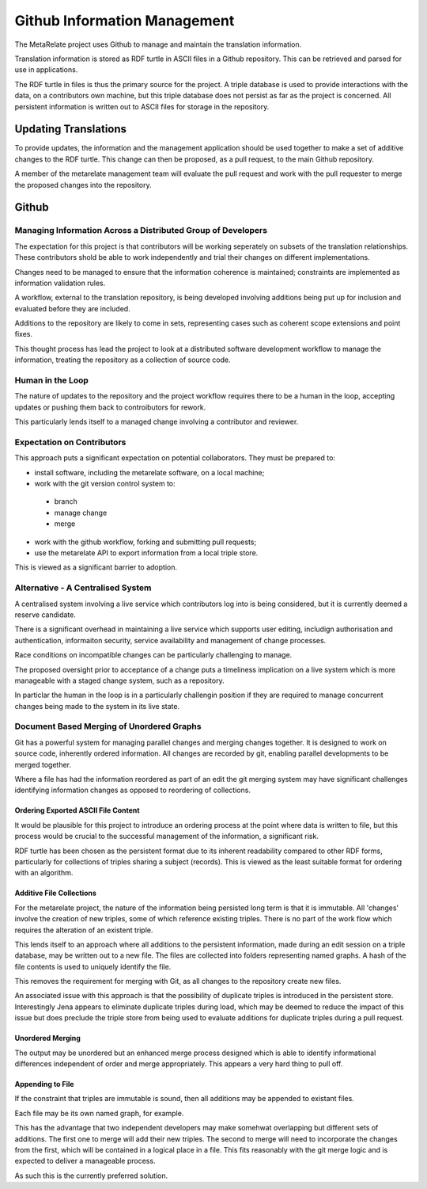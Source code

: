 Github Information Management
*****************************

The MetaRelate project uses Github to manage and maintain the translation information.

Translation information is stored as RDF turtle in ASCII files in a Github repository.   This can be retrieved and parsed for use in applications.

The RDF turtle in files is thus the primary source for the project.  A triple database is used to provide interactions with the data, on a contributors own machine, but this triple database does not persist as far as the project is concerned.  All persistent information is written out to ASCII files for storage in the repository.

Updating Translations
=====================

To provide updates, the information and the management application should be used together to make a set of additive changes to the RDF turtle.  This change can then be proposed, as a pull request, to the main Github repository.

A member of the metarelate management team will evaluate the pull request and work with the pull requester to merge the proposed changes into the repository.



Github 
==========

Managing Information Across a Distributed Group of Developers
--------------------------------------------------------------

The expectation for this project is that contributors will be working seperately on subsets of the translation relationships.  These contributors shold be able to work independently and trial their changes on different implementations.

Changes need to be managed to ensure that the information coherence is maintained; constraints are implemented as information validation rules.

A workflow, external to the translation repository, is being developed involving additions being put up for inclusion and evaluated before they are included.

Additions to the repository are likely to come in sets, representing cases such as coherent scope extensions and point fixes.

This thought process has lead the project to look at a distributed software development workflow to manage the information, treating the repository as a collection of source code.

Human in the Loop
-----------------

The nature of updates to the repository and the project workflow requires there to be a human in the loop, accepting updates or pushing them back to controibutors for rework.

This particularly lends itself to a managed change involving a contributor and reviewer.

Expectation on Contributors
----------------------------

This approach puts a significant expectation on potential collaborators.  They must be prepared to:

* install software, including the metarelate software, on a local machine;
* work with the git version control system to:

 * branch
 * manage change
 * merge

* work with the github workflow, forking and submitting pull requests;
* use the metarelate API to export information from a local triple store.

This is viewed as a significant barrier to adoption.



Alternative - A Centralised System
------------------------------------

A centralised system involving a live service which contributors log into is being considered, but it is currently deemed a reserve candidate.

There is a significant overhead in maintaining a live service which supports user editing, includign authorisation and authentication, informaiton security, service availability and management of change processes.

Race conditions on incompatible changes can be particularly challenging to manage.

The proposed oversight prior to acceptance of a change puts a timeliness implication on a live system which is more manageable with a staged change system, such as a repository. 

In particlar the human in the loop is in a particularly challengin position if they are required to manage concurrent changes being made to the system in its live state.


Document Based Merging of Unordered Graphs
-------------------------------------------

Git has a powerful system for managing parallel changes and merging changes together.  It is designed to work on source code, inherently ordered information.  All changes are recorded by git, enabling parallel developments to be merged together.

Where a file has had the information reordered as part of an edit the git merging system may have significant challenges identifying information changes as opposed to reordering of collections.


Ordering Exported ASCII File Content
^^^^^^^^^^^^^^^^^^^^^^^^^^^^^^^^^^^^^

It would be plausible for this project to introduce an ordering process at the point where data is written to file, but this process would be crucial to the successful management of the information, a significant risk.

RDF turtle has been chosen as the persistent format due to its inherent readability compared to other RDF forms, particularly for collections of triples sharing a subject (records).  This is viewed as the least suitable format for ordering with an algorithm.

Additive File Collections
^^^^^^^^^^^^^^^^^^^^^^^^^^

For the metarelate project, the nature of the information being persisted long term is that it is immutable.  All 'changes' involve the creation of new triples, some of which reference existing triples.  There is no part of the work flow which requires the alteration of an existent triple.

This lends itself to an approach where all additions to the persistent information, made during an edit session on a triple database, may be written out to a new file.  The files are collected into folders representing named graphs.  A hash of the file contents is used to uniquely identify the file.       

This removes the requirement for merging with Git, as all changes to the repository create new files.

An associated issue with this approach is that the possibility of duplicate triples is introduced in the persistent store.  Interestingly Jena appears to eliminate duplicate triples during load, which may be deemed to reduce the impact of this issue but does preclude the triple store from being used to evaluate additions for duplicate triples during a pull request.

Unordered Merging
^^^^^^^^^^^^^^^^^^

The output may be unordered but an enhanced merge process designed which is able to identify informational differences independent of order and merge appropriately.  This appears a very hard thing to pull off.

Appending to File
^^^^^^^^^^^^^^^^^^

If the constraint that triples are immutable is sound, then all additions may be appended to existant files.  

Each file may be its own named graph, for example.

This has the advantage that two independent developers may make somehwat overlapping but different sets of additions.  The first one to merge will add their new triples.  The second to merge will need to incorporate the changes from the first, which will be contained in a logical place in a file.  This fits reasonably with the git merge logic and is expected to deliver a manageable process.

As such this is the currently preferred solution.

